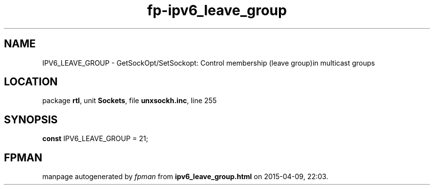 .\" file autogenerated by fpman
.TH "fp-ipv6_leave_group" 3 "2014-03-14" "fpman" "Free Pascal Programmer's Manual"
.SH NAME
IPV6_LEAVE_GROUP - GetSockOpt/SetSockopt: Control membership (leave group)in multicast groups
.SH LOCATION
package \fBrtl\fR, unit \fBSockets\fR, file \fBunxsockh.inc\fR, line 255
.SH SYNOPSIS
\fBconst\fR IPV6_LEAVE_GROUP = 21;

.SH FPMAN
manpage autogenerated by \fIfpman\fR from \fBipv6_leave_group.html\fR on 2015-04-09, 22:03.

